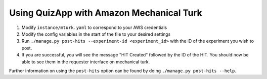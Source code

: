 .. _mturk:

#########################################
Using QuizApp with Amazon Mechanical Turk
#########################################

1. Modify ``instance/mturk.yaml`` to correspond to your AWS credentials

2. Modify the config variables in the start of the file to your desired
   settings

3. Run ``./manage.py post-hits --experiment-id <experiment_id>`` with the
   ID of the experiment you wish to post.

4. If you are successful, you will see the message "HIT Created" followed by
   the ID of the HIT. You should now be able to see them in the requester
   interface on mechanical turk.

Further information on using the ``post-hits`` option can be found by doing
``./manage.py post-hits --help``.

